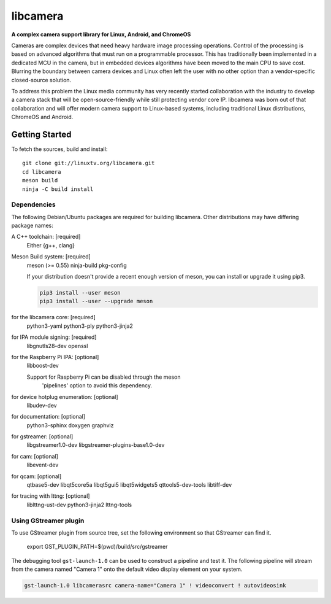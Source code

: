 .. SPDX-License-Identifier: CC-BY-SA-4.0

.. section-begin-libcamera

===========
 libcamera
===========

**A complex camera support library for Linux, Android, and ChromeOS**

Cameras are complex devices that need heavy hardware image processing
operations. Control of the processing is based on advanced algorithms that must
run on a programmable processor. This has traditionally been implemented in a
dedicated MCU in the camera, but in embedded devices algorithms have been moved
to the main CPU to save cost. Blurring the boundary between camera devices and
Linux often left the user with no other option than a vendor-specific
closed-source solution.

To address this problem the Linux media community has very recently started
collaboration with the industry to develop a camera stack that will be
open-source-friendly while still protecting vendor core IP. libcamera was born
out of that collaboration and will offer modern camera support to Linux-based
systems, including traditional Linux distributions, ChromeOS and Android.

.. section-end-libcamera
.. section-begin-getting-started

Getting Started
---------------

To fetch the sources, build and install:

::

  git clone git://linuxtv.org/libcamera.git
  cd libcamera
  meson build
  ninja -C build install

Dependencies
~~~~~~~~~~~~

The following Debian/Ubuntu packages are required for building libcamera.
Other distributions may have differing package names:

A C++ toolchain: [required]
	Either {g++, clang}

Meson Build system: [required]
        meson (>= 0.55) ninja-build pkg-config

        If your distribution doesn't provide a recent enough version of meson,
        you can install or upgrade it using pip3.

        .. code::

            pip3 install --user meson
            pip3 install --user --upgrade meson

for the libcamera core: [required]
        python3-yaml python3-ply python3-jinja2

for IPA module signing: [required]
        libgnutls28-dev openssl

for the Raspberry Pi IPA: [optional]
        libboost-dev

        Support for Raspberry Pi can be disabled through the meson
         'pipelines' option to avoid this dependency.

for device hotplug enumeration: [optional]
	libudev-dev

for documentation: [optional]
	python3-sphinx doxygen graphviz

for gstreamer: [optional]
	libgstreamer1.0-dev libgstreamer-plugins-base1.0-dev

for cam: [optional]
        libevent-dev

for qcam: [optional]
	qtbase5-dev libqt5core5a libqt5gui5 libqt5widgets5 qttools5-dev-tools libtiff-dev

for tracing with lttng: [optional]
        liblttng-ust-dev python3-jinja2 lttng-tools

Using GStreamer plugin
~~~~~~~~~~~~~~~~~~~~~~

To use GStreamer plugin from source tree, set the following environment so that
GStreamer can find it.

  export GST_PLUGIN_PATH=$(pwd)/build/src/gstreamer

The debugging tool ``gst-launch-1.0`` can be used to construct a pipeline and
test it. The following pipeline will stream from the camera named "Camera 1"
onto the default video display element on your system.

.. code::

  gst-launch-1.0 libcamerasrc camera-name="Camera 1" ! videoconvert ! autovideosink

.. section-end-getting-started
